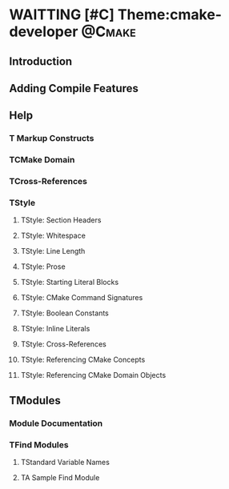 * WAITTING [#C] Theme:cmake-developer                                :@Cmake:
** Introduction
** Adding Compile Features
** Help
*** T Markup Constructs
*** TCMake Domain
*** TCross-References
*** TStyle
**** TStyle: Section Headers
**** TStyle: Whitespace
**** TStyle: Line Length
**** TStyle: Prose
**** TStyle: Starting Literal Blocks
**** TStyle: CMake Command Signatures
**** TStyle: Boolean Constants
**** TStyle: Inline Literals
**** TStyle: Cross-References
**** TStyle: Referencing CMake Concepts
**** TStyle: Referencing CMake Domain Objects
** TModules
*** Module Documentation
*** TFind Modules
**** TStandard Variable Names
**** TA Sample Find Module

